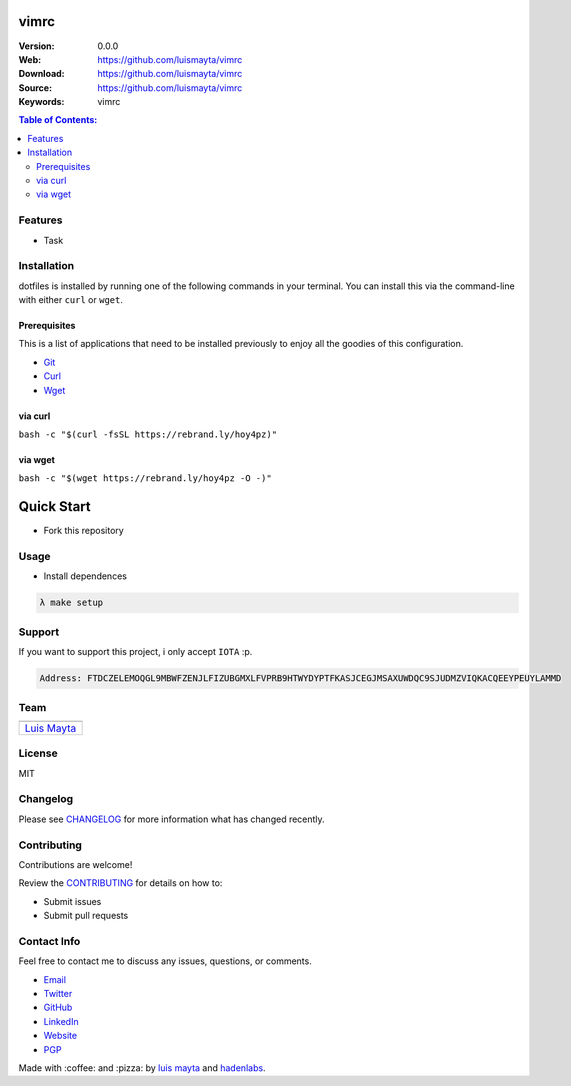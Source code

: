 vimrc
=====

|Build Status| |GitHub issues| |GitHub license|

:Version: 0.0.0
:Web: https://github.com/luismayta/vimrc
:Download: https://github.com/luismayta/vimrc
:Source: https://github.com/luismayta/vimrc
:Keywords: vimrc

.. contents:: Table of Contents:
    :local:

Features
--------

* Task

Installation
------------

dotfiles is installed by running one of the following commands in your
terminal. You can install this via the command-line with either ``curl``
or ``wget``.

Prerequisites
~~~~~~~~~~~~~

This is a list of applications that need to be installed previously to
enjoy all the goodies of this configuration.

-  `Git <http://git-scm.com>`__
-  `Curl <https://github.com/bagder/curl>`__
-  `Wget <http://www.gnu.org/software/wget>`__

via curl
~~~~~~~~

``bash -c "$(curl -fsSL https://rebrand.ly/hoy4pz)"``

via wget
~~~~~~~~

``bash -c "$(wget https://rebrand.ly/hoy4pz -O -)"``


Quick Start
===========

- Fork this repository

Usage
-----

- Install dependences

.. code-block:: bash

  λ make setup

Support
-------

If you want to support this project, i only accept ``IOTA`` :p.

.. code-block:: bash

    Address: FTDCZELEMOQGL9MBWFZENJLFIZUBGMXLFVPRB9HTWYDYPTFKASJCEGJMSAXUWDQC9SJUDMZVIQKACQEEYPEUYLAMMD


Team
----

+---------------+
| |Luis Mayta|  |
+---------------+
| `Luis Mayta`_ |
+---------------+

License
-------

MIT

Changelog
---------

Please see `CHANGELOG`_ for more information what
has changed recently.

Contributing
------------

Contributions are welcome!

Review the `CONTRIBUTING`_ for details on how to:

* Submit issues
* Submit pull requests

Contact Info
------------

Feel free to contact me to discuss any issues, questions, or comments.

* `Email`_
* `Twitter`_
* `GitHub`_
* `LinkedIn`_
* `Website`_
* `PGP`_

|linkedin| |beacon| |made|

Made with :coffee: and :pizza: by `luis mayta`_ and `hadenlabs`_.

.. Links
.. _`changelog`: CHANGELOG.rst
.. _`contributors`: AUTHORS
.. _`contributing`: docs/source/CONTRIBUTING.rst

.. _`hadenlabs`: https://github.com/hadenlabs
.. _`luis mayta`: https://github.com/luismayta


.. _`Github`: https://github.com/luismayta
.. _`Linkedin`: https://www.linkedin.com/in/luismayta
.. _`Email`: slovacus@gmail.com
    :target: mailto:slovacus@gmail.com
.. _`Twitter`: https://twitter.com/slovacus
.. _`Website`: http://luismayta.github.io
.. _`PGP`: https://keybase.io/luismayta/pgp_keys.asc

.. |Build Status| image:: https://travis-ci.org/luismayta/vimrc.svg
   :target: https://travis-ci.org/luismayta/vimrc
.. |GitHub issues| image:: https://img.shields.io/github/issues/luismayta/vimrc.svg
   :target: https://github.com/luismayta/vimrc/issues
.. |GitHub license| image:: https://img.shields.io/github/license/mashape/apistatus.svg?style=flat-square
   :target: LICENSE

.. Team:
.. |Luis Mayta| image:: https://github.com/luismayta.png?size=100
   :target: https://github.com/luismayta

.. Footer:
.. |linkedin| image:: http://www.linkedin.com/img/webpromo/btn_liprofile_blue_80x15.png
   :target: http://pe.linkedin.com/in/luismayta
.. |beacon| image:: https://ga-beacon.appspot.com/UA-65019326-1/github.com/luismayta/vimrc/readme
   :target: https://github.com/luismayta/vimrc
.. |made| image:: https://img.shields.io/badge/Made%20with-Zsh-1f425f.svg
   :target: http://www.zsh.org

.. Dependences:

.. _Pyenv: https://github.com/pyenv/pyenv
.. _Docker: https://www.docker.com/
